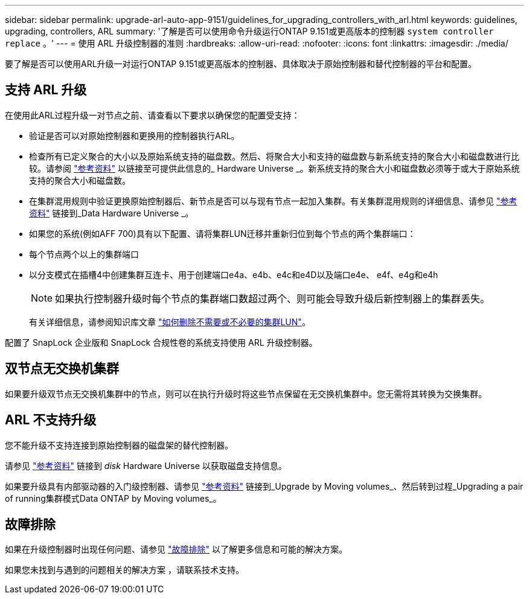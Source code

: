 ---
sidebar: sidebar 
permalink: upgrade-arl-auto-app-9151/guidelines_for_upgrading_controllers_with_arl.html 
keywords: guidelines, upgrading, controllers, ARL 
summary: '了解是否可以使用命令升级运行ONTAP 9.151或更高版本的控制器 `system controller replace` 。' 
---
= 使用 ARL 升级控制器的准则
:hardbreaks:
:allow-uri-read: 
:nofooter: 
:icons: font
:linkattrs: 
:imagesdir: ./media/


[role="lead"]
要了解是否可以使用ARL升级一对运行ONTAP 9.151或更高版本的控制器、具体取决于原始控制器和替代控制器的平台和配置。



== 支持 ARL 升级

在使用此ARL过程升级一对节点之前、请查看以下要求以确保您的配置受支持：

* 验证是否可以对原始控制器和更换用的控制器执行ARL。
* 检查所有已定义聚合的大小以及原始系统支持的磁盘数。然后、将聚合大小和支持的磁盘数与新系统支持的聚合大小和磁盘数进行比较。请参阅 link:other_references.html["参考资料"] 以链接至可提供此信息的_ Hardware Universe _。新系统支持的聚合大小和磁盘数必须等于或大于原始系统支持的聚合大小和磁盘数。
* 在集群混用规则中验证更换原始控制器后、新节点是否可以与现有节点一起加入集群。有关集群混用规则的详细信息、请参见 link:other_references.html["参考资料"] 链接到_Data Hardware Universe _。
* 如果您的系统(例如AFF 700)具有以下配置、请将集群LUN迁移并重新归位到每个节点的两个集群端口：
* 每个节点两个以上的集群端口
* 以分支模式在插槽4中创建集群互连卡、用于创建端口e4a、e4b、e4c和e4D以及端口e4e、 e4f、e4g和e4h
+

NOTE: 如果执行控制器升级时每个节点的集群端口数超过两个、则可能会导致升级后新控制器上的集群丢失。

+
有关详细信息，请参阅知识库文章 link:https://kb.netapp.com/on-prem/ontap/Ontap_OS/OS-KBs/How_to_delete_unwanted_or_unnecessary_cluster_LIFs["如何删除不需要或不必要的集群LUN"^]。



配置了 SnapLock 企业版和 SnapLock 合规性卷的系统支持使用 ARL 升级控制器。



== 双节点无交换机集群

如果要升级双节点无交换机集群中的节点，则可以在执行升级时将这些节点保留在无交换机集群中。您无需将其转换为交换集群。



== ARL 不支持升级

您不能升级不支持连接到原始控制器的磁盘架的替代控制器。

请参见 link:other_references.html["参考资料"] 链接到 _disk_ Hardware Universe 以获取磁盘支持信息。

如果要升级具有内部驱动器的入门级控制器、请参见 link:other_references.html["参考资料"] 链接到_Upgrade by Moving volumes_、然后转到过程_Upgrading a pair of running集群模式Data ONTAP by Moving volumes_。



== 故障排除

如果在升级控制器时出现任何问题、请参见 link:troubleshoot_index.html["故障排除"] 以了解更多信息和可能的解决方案。

如果您未找到与遇到的问题相关的解决方案 ，请联系技术支持。
